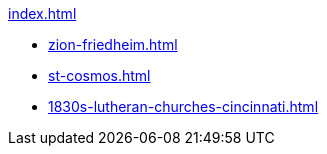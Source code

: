 .xref:index.adoc[]
// * xref:immanuel-lutheran.adoc[]
// ** xref:founders.adoc[]
// *** xref:immanuel/jhp-bleeke.adoc[]
// *** xref:immanuel/johann-heinrich-krueckeberg.adoc[]
// *** xref:immanuel/johann-heinrich-wilhelm-carl-grote.adoc[]
// *** xref:immanuel/conrad-dietrich-ferdinand-reinking.adoc[]
// *** xref:immanuel/heinrich-weiland.adoc[]
// *** xref:immanuel/johann-andreas-thieme.adoc[]
// *** xref:immanuel/carl-fridrich-wilhelm-bleeke.adoc[]
// *** xref:immanuel/carl-heinrich-wilhelm-krueckeberg.adoc[]
// *** xref:immanuel/carl-dietrich-wilhelm-schamerloh.adoc[]
// *** xref:immanuel/christian-fridrich-bleeke.adoc[]
// *** xref:immanuel/carl-heinrich-ludwig-koldewey.adoc[]
// *** xref:immanuel/jakob-stöhr.adoc[]
// *** xref:immanuel/christian-dietrich-schamerloh.adoc[]
// *** xref:immanuel/jacob-fridrich-höriger.adoc[]
// *** xref:immanuel/heinrich-jacob-rücklos.adoc[]
// *** xref:immanuel/heinrich-jacob-junior-rücklos.adoc[]
// *** xref:immanuel/christian-wilhelm-fells.adoc[]
// *** xref:immanuel/abraham-stendler.adoc[]
// *** xref:immanuel/georg-conrad-wilhelm-reinking.adoc[Georg Conrad W. Reinking]
// *** xref:immanuel/david-bibelheimer.adoc[]
// ** xref:immanuel/pastors-at-immanuel.adoc[Pastors]
// ** link:https://www.genealogycenter.info/search_adamsimmanuel.php[Search Cemetery Database]
* xref:zion-friedheim.adoc[]
* xref:st-cosmos.adoc[]
* xref:1830s-lutheran-churches-cincinnati.adoc[]
